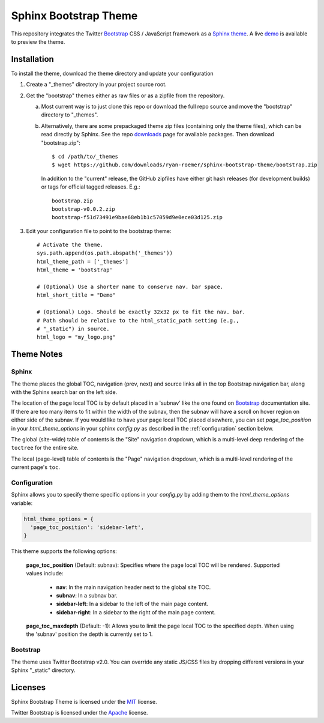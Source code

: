 ========================
 Sphinx Bootstrap Theme
========================

This repository integrates the Twitter Bootstrap_ CSS / JavaScript framework
as a Sphinx_ theme_. A live demo_ is available to preview the theme.

.. _Bootstrap: http://twitter.github.com/bootstrap/
.. _Sphinx: http://sphinx.pocoo.org/
.. _theme: http://sphinx.pocoo.org/theming.html
.. _demo: http://ryan-roemer.github.com/sphinx-bootstrap-theme


Installation
============
To install the theme, download the theme directory and update your
configuration

1. Create a "_themes" directory in your project source root.
2. Get the "bootstrap" themes either as raw files or as a zipfile from
   the repository.

   a. Most current way is to just clone this repo or download the full
      repo source and move the "bootstrap" directory to "_themes".
   b. Alternatively, there are some prepackaged theme zip files (containing
      only the theme files), which can be read directly by Sphinx. See the
      repo downloads_ page for available packages. Then download
      "bootstrap.zip"::

        $ cd /path/to/_themes
        $ wget https://github.com/downloads/ryan-roemer/sphinx-bootstrap-theme/bootstrap.zip

      In addition to the "current" release, the GitHub zipfiles have either git
      hash releases (for development builds) or tags for official tagged
      releases. E.g.::

        bootstrap.zip
        bootstrap-v0.0.2.zip
        bootstrap-f51d73491e9bae68eb1b1c57059d9e0ece03d125.zip

3. Edit your configuration file to point to the bootstrap theme::

      # Activate the theme.
      sys.path.append(os.path.abspath('_themes'))
      html_theme_path = ['_themes']
      html_theme = 'bootstrap'

      # (Optional) Use a shorter name to conserve nav. bar space.
      html_short_title = "Demo"

      # (Optional) Logo. Should be exactly 32x32 px to fit the nav. bar.
      # Path should be relative to the html_static_path setting (e.g.,
      # "_static") in source.
      html_logo = "my_logo.png"

.. _downloads: https://github.com/ryan-roemer/sphinx-bootstrap-theme/downloads

Theme Notes
===========

Sphinx
------
The theme places the global TOC, navigation (prev, next) and
source links all in the top Bootstrap navigation bar, along with the Sphinx
search bar on the left side.

The location of the page local TOC is by default placed in a 'subnav' like the
one found on `Bootstrap`_ documentation site. If there are too many items to
fit within the width of the subnav, then the subnav will have a scroll on hover
region on either side of the subnav. If you would like to have your page local
TOC placed elsewhere, you can set `page_toc_position` in your
`html_theme_options` in your sphinx `config.py` as described in the
:ref:`configuration` section below.

The global (site-wide) table of contents is the "Site" navigation dropdown,
which is a multi-level deep rendering of the ``toctree`` for the entire site.

The local (page-level) table of contents is the "Page" navigation dropdown,
which is a multi-level rendering of the current page's ``toc``.

.. _configuration:

Configuration
-------------

Sphinx allows you to specify theme specific options in your `config.py` by
adding them to the `html_theme_options` variable:

.. code:: python

  html_theme_options = {
    'page_toc_position': 'sidebar-left',
  }

This theme supports the following options:

  **page_toc_position** (Default: subnav): Specifies where the page local TOC
  will be rendered. Supported values include:

     - **nav**: In the main navigation header next to the global site TOC.
     - **subnav**: In a subnav bar.
     - **sidebar-left**: In a sidebar to the left of the main page content.
     - **sidebar-right**: In a sidebar to the right of the main page content.

  **page_toc_maxdepth** (Default: -1): Allows you to limit the page local TOC
  to the specified depth. When using the 'subnav' position the depth is
  currently set to 1.


Bootstrap
---------
The theme uses Twitter Bootstrap v2.0. You can override any static JS/CSS files
by dropping different versions in your Sphinx "_static" directory.


Licenses
========
Sphinx Bootstrap Theme is licensed under the MIT_ license.

Twitter Bootstrap is licensed under the Apache_ license.

.. _MIT: https://github.com/ryan-roemer/sphinx-bootstrap-theme/blob/master/LICENSE.txt
.. _Apache: https://github.com/twitter/bootstrap/blob/master/LICENSE
